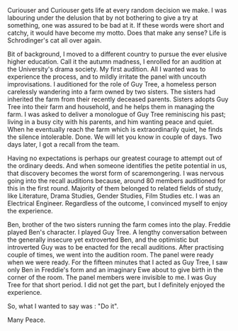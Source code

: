 #+BEGIN_COMMENT
.. title: Acting
.. slug: acting
.. date: 2021-12-20 18:00:38 UTC+0:00
.. tags: 
.. category: English
.. link: 
.. description: 
.. type: text
#+END_COMMENT

Curiouser and Curiouser gets life at every random decision we make. I was
labouring under the delusion that by not bothering to give a try at something,
one was assured to be bad at it. If these words were short and catchy, it would
have become my motto. Does that make any sense? Life is Schrodinger's cat all
over again.

Bit of background, I moved to a different country to pursue the ever elusive
higher education. Call it the autumn madness, I enrolled for an audition at the
University's drama society. My first audition. All I wanted was to experience
the process, and to mildly irritate the panel with uncouth improvisations. I
auditioned for the role of Guy Tree, a homeless person carelessly wandering into
a farm owned by two sisters. The sisters had inherited the farm from their
recently deceased parents. Sisters adopts Guy Tree into their farm and
household, and he helps them in managing the farm. I was asked to deliver a
monologue of Guy Tree reminiscing his past; living in a busy city with his
parents, and him wanting peace and quiet. When he eventually reach the farm
which is extraordinarily quiet, he finds the silence intolerable. Done. We will
let you know in couple of days. Two days later, I got a recall from the team.

Having no expectations is perhaps our greatest courage to attempt out of the
ordinary deeds. And when someone identifies the petite potential in us, that
discovery becomes the worst form of scaremongering. I was nervous going into the
recall auditions because, around 80 members auditioned for this in the first
round. Majority of them belonged to related fields of study, like Literature,
Drama Studies, Gender Studies, Film Studies etc. I was an Electrical
Engineer. Regardless of the outcome, I convinced myself to enjoy the experience.

Ben, brother of the two sisters running the farm comes into the play. Freddie
played Ben's character. I played Guy Tree. A lengthy conversation between the
generally insecure yet extroverted Ben, and the optimistic but introverted Guy
was to be enacted for the recall auditions. After practising couple of times, we
went into the audition room. The panel were ready when we were ready. For the
fifteen minutes that I acted as Guy Tree, I saw only Ben in Freddie's form and
an imaginary Ewe about to give birth in the corner of the room. The panel
members were invisible to me. I was Guy Tree for that short period. I did not
get the part, but I definitely enjoyed the experience.

So, what I wanted to say was : "Do it".

Many Peace.
